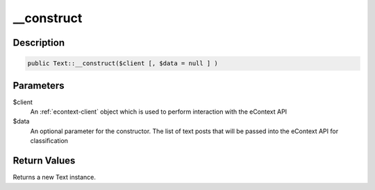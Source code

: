 __construct
===========

Description
^^^^^^^^^^^

.. code-block:: php

    public Text::__construct($client [, $data = null ] )

Parameters
^^^^^^^^^^

$client
    An :ref:`econtext-client` object which is used to perform interaction with the eContext API

$data
    An optional parameter for the constructor.  The list of text posts that will be passed into the eContext API for
    classification

Return Values
^^^^^^^^^^^^^

Returns a new Text instance.